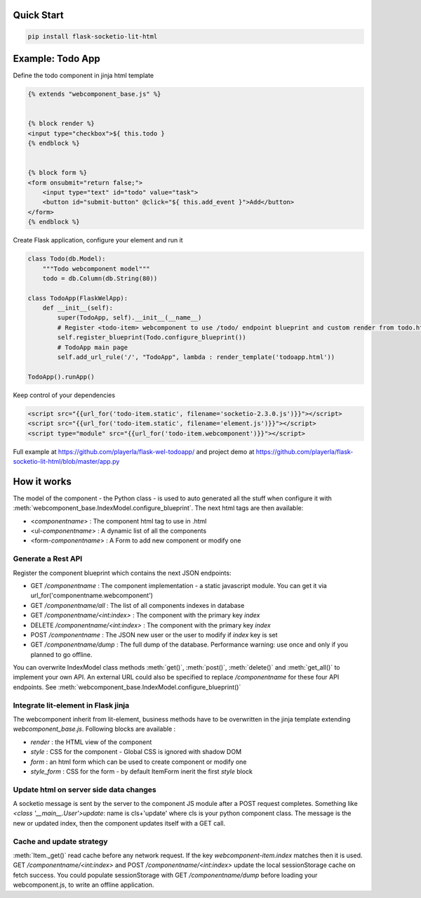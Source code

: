 .. _introduction:

Quick Start
===================================================

.. code-block:: shell

    pip install flask-socketio-lit-html

Example: Todo App
===================================================

Define the todo component in jinja html template

.. code-block:: jinja

    {% extends "webcomponent_base.js" %}


    {% block render %}
    <input type="checkbox">${ this.todo }
    {% endblock %}


    {% block form %}
    <form onsubmit="return false;">
        <input type="text" id="todo" value="task">
        <button id="submit-button" @click="${ this.add_event }">Add</button>
    </form>
    {% endblock %}


Create  Flask application, configure your element and run it

.. code-block:: python

    class Todo(db.Model):
        """Todo webcomponent model"""
        todo = db.Column(db.String(80))

    class TodoApp(FlaskWelApp):
        def __init__(self):
            super(TodoApp, self).__init__(__name__)
            # Register <todo-item> webcomponent to use /todo/ endpoint blueprint and custom render from todo.html jinja template
            self.register_blueprint(Todo.configure_blueprint())
            # TodoApp main page
            self.add_url_rule('/', "TodoApp", lambda : render_template('todoapp.html'))

    TodoApp().runApp()

Keep control of your dependencies

.. code-block:: jinja

    <script src="{{url_for('todo-item.static', filename='socketio-2.3.0.js')}}"></script>
    <script src="{{url_for('todo-item.static', filename='element.js')}}"></script>
    <script type="module" src="{{url_for('todo-item.webcomponent')}}"></script>

Full example at https://github.com/playerla/flask-wel-todoapp/ and
project demo at https://github.com/playerla/flask-socketio-lit-html/blob/master/app.py

How it works
===================================================

The model of the component - the Python class - is used to auto generated all the stuff when configure it with :meth:`webcomponent_base.IndexModel.configure_blueprint`.
The next html tags are then available:

- <`componentname`> : The component html tag to use in .html
- <ul-`componentname`> : A dynamic list of all the components
- <form-`componentname`> : A Form to add new component or modify one

Generate a Rest API
----------------------
Register the component blueprint which contains the next JSON endpoints:

- GET  `/componentname` : The component implementation - a static javascript module. You can get it via url_for('componentname.webcomponent')
- GET  `/componentname/all` : The list of all components indexes in database
- GET  `/componentname/<int:index>` : The component with the primary key `index`
- DELETE  `/componentname/<int:index>` : The component with the primary key `index`
- POST `/componentname` : The JSON new user or the user to modify if `index` key is set
- GET `/componentname/dump` : The full dump of the database. Performance warning: use once and only if you planned to go offline. 

You can overwrite IndexModel class methods :meth:`get()`, :meth:`post()`, :meth:`delete()` and :meth:`get_all()` to implement your own API.
An external URL could also be specified to replace `/componentname` for these four API endpoints. See :meth:`webcomponent_base.IndexModel.configure_blueprint()`

Integrate lit-element in Flask jinja
------------------------------------
The webcomponent inherit from lit-element, business methods have to be overwritten in the jinja template extending `webcomponent_base.js`. Following blocks are available :

- `render` : the HTML view of the component
- `style` : CSS for the component - Global CSS is ignored with shadow DOM
- `form` : an html form which can be used to create component or modify one
- `style_form` : CSS for the form - by default ItemForm inerit the first `style` block

Update html on server side data changes
---------------------------------------
A socketio message is sent by the server to the component JS module after a POST request completes. Something like `<class '__main__.User'>update`: name is
cls+'update' where cls is your python component class. The message is the new or updated index, then the component updates itself with a GET call.

Cache and update strategy
---------------------------------------
:meth:`Item._get()` read cache before any network request. If the key `webcomponent-item.index` matches then it is used.
GET `/componentname/<int:index>` and POST `/componentname/<int:index>` update the local sessionStorage cache on fetch success.
You could populate sessionStorage with GET `/componentname/dump` before loading your webcomponent.js, to write an offline application.